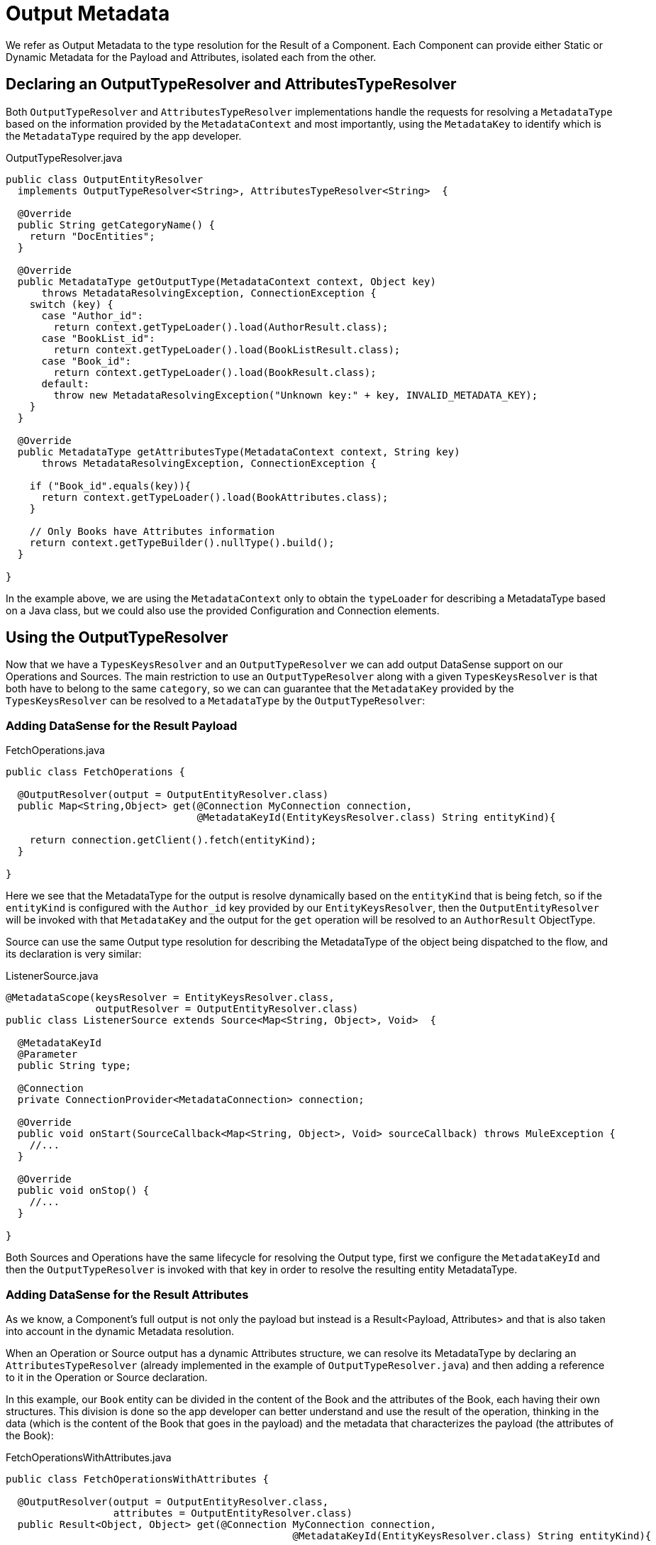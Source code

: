 [[_output_metadata]]
= Output Metadata

We refer as Output Metadata to the type resolution for the Result of a Component.
Each Component can provide either Static or Dynamic Metadata for the Payload and Attributes,
isolated each from the other.


== Declaring an OutputTypeResolver and AttributesTypeResolver


Both `OutputTypeResolver` and `AttributesTypeResolver` implementations handle the requests for
resolving a `MetadataType` based on the information provided by the `MetadataContext`
and most importantly, using the `MetadataKey` to identify which is the `MetadataType`
required by the app developer.

.OutputTypeResolver.java
[source,java,linenums]
----
public class OutputEntityResolver
  implements OutputTypeResolver<String>, AttributesTypeResolver<String>  {

  @Override
  public String getCategoryName() {
    return "DocEntities";
  }

  @Override
  public MetadataType getOutputType(MetadataContext context, Object key)
      throws MetadataResolvingException, ConnectionException {
    switch (key) {
      case "Author_id":
        return context.getTypeLoader().load(AuthorResult.class);
      case "BookList_id":
        return context.getTypeLoader().load(BookListResult.class);
      case "Book_id":
        return context.getTypeLoader().load(BookResult.class);
      default:
        throw new MetadataResolvingException("Unknown key:" + key, INVALID_METADATA_KEY);
    }
  }

  @Override
  public MetadataType getAttributesType(MetadataContext context, String key)
      throws MetadataResolvingException, ConnectionException {

    if ("Book_id".equals(key)){
      return context.getTypeLoader().load(BookAttributes.class);
    }

    // Only Books have Attributes information
    return context.getTypeBuilder().nullType().build();
  }

}
----

In the example above, we are using the `MetadataContext` only to obtain the `typeLoader`
for describing a MetadataType based on a Java class,
but we could also use the provided Configuration and Connection elements.

== Using the OutputTypeResolver

Now that we have a `TypesKeysResolver` and an `OutputTypeResolver` we can add output
DataSense support on our Operations and Sources.
The main restriction to use an `OutputTypeResolver` along with a given `TypesKeysResolver` is that both
have to belong to the same `category`, so we can can guarantee that the `MetadataKey` provided by the
`TypesKeysResolver` can be resolved to a `MetadataType` by the `OutputTypeResolver`:

=== Adding DataSense for the Result Payload

.FetchOperations.java
[source,java,linenums]
----
public class FetchOperations {

  @OutputResolver(output = OutputEntityResolver.class)
  public Map<String,Object> get(@Connection MyConnection connection,
                                @MetadataKeyId(EntityKeysResolver.class) String entityKind){

    return connection.getClient().fetch(entityKind);
  }

}
----

Here we see that the MetadataType for the output is resolve dynamically based on the `entityKind`
that is being fetch, so if the `entityKind` is configured with the `Author_id` key provided by our
`EntityKeysResolver`, then the `OutputEntityResolver` will be invoked with that `MetadataKey` and
the output for the `get` operation will be resolved to an `AuthorResult` ObjectType.

Source can use the same Output type resolution for describing the MetadataType of the object being
dispatched to the flow, and its declaration is very similar:

.ListenerSource.java
[source,java,linenums]
----
@MetadataScope(keysResolver = EntityKeysResolver.class,
               outputResolver = OutputEntityResolver.class)
public class ListenerSource extends Source<Map<String, Object>, Void>  {

  @MetadataKeyId
  @Parameter
  public String type;

  @Connection
  private ConnectionProvider<MetadataConnection> connection;

  @Override
  public void onStart(SourceCallback<Map<String, Object>, Void> sourceCallback) throws MuleException {
    //...
  }

  @Override
  public void onStop() {
    //...
  }

}
----

Both Sources and Operations have the same lifecycle for resolving the Output type,
first we configure the `MetadataKeyId` and then the `OutputTypeResolver` is invoked with that key in order
to resolve the resulting entity MetadataType.


=== Adding DataSense for the Result Attributes

As we know, a Component's full output is not only the payload but instead is a Result<Payload, Attributes>
and that is also taken into account in the dynamic Metadata resolution.

When an Operation or Source output has a dynamic Attributes structure,
we can resolve its MetadataType by declaring
an `AttributesTypeResolver` (already implemented in the example of `OutputTypeResolver.java`)
and then adding a reference to it in the Operation or Source declaration.

In this example, our `Book` entity can be divided in the content of the Book and the attributes of the
Book, each having their own structures. This division is done so the app developer can better understand
and use the result of the operation, thinking in the data (which is the content of the Book that goes in the payload)
and the metadata that characterizes the payload (the attributes of the Book):


.FetchOperationsWithAttributes.java
[source,java,linenums]
----
public class FetchOperationsWithAttributes {

  @OutputResolver(output = OutputEntityResolver.class,
                  attributes = OutputEntityResolver.class)
  public Result<Object, Object> get(@Connection MyConnection connection,
                                                @MetadataKeyId(EntityKeysResolver.class) String entityKind){

    if ("Book_id".equals(entityKind)){
      Book book = (Book)connection.getClient().fetch(entityKind);
      return Result.<Object, Object>builder()
                   .output(book.content())
                   .attributes(book.attributes())
                   .build();
    }

    return return Result.<Object, Object>builder()
                 .output(connection.getClient().fetch(entityKind))
                 .build();
  }

}
----

For Sources, we have a very similar declaration than the one used for the payload but adding
also an `attributesResolver` reference:

.ListenerSource.java
[source,java,linenums]
----
@MetadataScope(keysResolver = EntityKeysResolver.class,
               outputResolver = OutputEntityResolver.class,
               attributesResolver = OutputEntityResolver.class)
public class ListenerSource extends Source<Map<String, Object>, Object>  {

  @MetadataKeyId
  @Parameter
  public String type;

  //...

}
----

== Output Metadata with User defined MetadataKey

The case for user-defined MetadataKeys apply also for the Output of a Component.
Looking back to the case of a query, we don't have a pre-defined set of possible MetadataKeys,
but instead have a Parameter whose value characterizes the Output type or structure.

For example, in our Database Connector we have the `select` operation, whose output of course depends
on what's being queried:

.SelectOperation.java
[source,java,linenums]
----

  @OutputResolver(output = SelectMetadataResolver.class)
  public List<Map<String, Object>> select(@MetadataKeyId String sql, @Config DbConnector connector){
    // ...
  }

----

With the `SelectMetadataResolver` declared as:

.SelectMetadataResolver.java
[source,java,linenums]
----

public class SelectMetadataResolver extends BaseDbMetadataResolver implements OutputTypeResolver<String> {

  @Override
  public String getCategoryName() {
    return "DbCategory";
  }

  @Override
  public String getResolverName() {
    return "SelectResolver";
  }

  @Override
  public MetadataType getOutputType(MetadataContext context, String query)
      throws MetadataResolvingException, ConnectionException {

    if (isEmpty(query)) {
      throw new MetadataResolvingException("No Metadata available for an empty query", FailureCode.INVALID_METADATA_KEY);
    }

    ResultSetMetaData statementMetaData = getStatementMetadata(context, parseQuery(query));
    if (statementMetaData == null) {
      throw new MetadataResolvingException(format("Driver did not return metadata for the provided SQL: [%s]", query),
                                           FailureCode.INVALID_METADATA_KEY);
    }

    ObjectTypeBuilder record = context.getTypeBuilder().objectType();

    Map<String, MetadataType> recordModels = resolveRecordModels(statementMetaData);
    recordModels.entrySet()
                .forEach(e -> record.addField().key(e.getKey()).value(e.getValue()));

    return record.build();
  }
}

----


== List Metadata Automatic Wrapping

In the `select` example we can see that the Operation returns a `List<Map<String, Object>`,
which makes sense because the result of a select query are multiple record entries,
but in the `SelectMetadataResolver` we are not describing an ArrayType in the `getOutputType`
method, but instead the MetadataType returned represents a single `record` structure. +
Why is that?

Well, since we already know the Operation is returning an ArrayType (List, PagingProvider, etc),
you as a developer only have to describe the `generic` type of the array. The Output and Attributes
TypeResolvers always resolve the MetadataType of _the elements of
the collection_ and not the _collection_ type itself.
This will allow you greater reuse of the MetadataType resolvers and reduce the amount of code needed.

Take into account that the Attributes resolved will _also_ be the attributes of the _elements_ of
the collection, and _not_ the attributes of the Operation's `List` output.


== Resolving dynamic Output Metadata without MetadataKey

Just as we saw for the Input, the Output of an operation can be resolved
without an specific `MetadataKey`, being the dynamic type affected by the Configuration or Connection
of the Component. +
Again, in order to declare a keyless resolver we just skip the `MetadataKeyId` Parameter
and ignore the MetadataKey in the TypeResolvers:

OrganizationTypeResolver.java
[source,java,linenums]
----
public class UserTypeResolver implements OutputTypeResolver, AttributesTypeResolver  {

  @Override
  public String getCategoryName() {
    return "User";
  }

  @Override
  public MetadataType getOutputType(MetadataContext context, Object key)
      throws MetadataResolvingException, ConnectionException {

    // The `key` parameter will be `null` if the fetch is performed
    // as a `KeyLess` Metadata resolution. We'll just ignore it.
    String schema = getUserSchema(context);
    return new JsonTypeLoader(schema).load("http://demo.user")
            .orElseThrow(() -> new MetadataResolvingException("No Metadata is available for the User",
                                                              FailureCode.NO_DYNAMIC_TYPE_AVAILABLE));
  }

  @Override
  public MetadataType getAttributesType(MetadataContext context, Object key)
      throws MetadataResolvingException, ConnectionException {

    // The `key` parameter will be `null` if the fetch is performed
    // as a `KeyLess` Metadata resolution. We'll just ignore it.
    String schema = getUserSchema(context);
    return new JsonTypeLoader(schema).load("http://demo.attributes")
            .orElseThrow(() -> new MetadataResolvingException("No Metadata is available for the User Attributes",
                                                              FailureCode.NO_DYNAMIC_TYPE_AVAILABLE));
  }

  private String getUserSchema(MetadataContext context) throws MetadataResolvingException, ConnectionException {
    return context.<DemoConnection>getConnection()
      .orElseThrow(() -> new MetadataResolvingException("A connection is required to resolve Metadata but none was provided",
                                                        FailureCode.INVALID_CONFIGURATION))
      .describeUser();
  }
}
----

.UserOperations.java
[source,java,linenums]
----
public class UserOperations {

  @OutputResolver(output = UserTypeResolver.class, attributes=UserTypeResolver.class)
  public Result<Map<String,Object>, Object> getUser(@Connection DemoConnection connection){
    User user = connection.getUser();

    return Result.<Map<String,Object>, Object>.builder()
                 .output(user.personalInfo())
                 .attributes(user.accountInfo())
                 .build().

  }

}
----


//TODO multilevel
